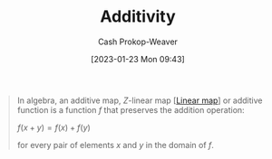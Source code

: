:PROPERTIES:
:ID:       f6380c56-884c-475d-9a44-d000f2e813d2
:LAST_MODIFIED: [2023-09-05 Tue 20:18]
:ROAM_REFS: [cite:@AdditiveMap2022]
:END:
#+title: Additivity
#+hugo_custom_front_matter: :slug "f6380c56-884c-475d-9a44-d000f2e813d2"
#+author: Cash Prokop-Weaver
#+date: [2023-01-23 Mon 09:43]
#+filetags: :concept:

#+begin_quote
In algebra, an additive map, $Z\text{-linear}$ map [[[id:f68f9024-150b-404f-9c9c-54fe8b720e53][Linear map]]] or additive function is a function $f$ that preserves the addition operation:

$f(x+y)=f(x)+f(y)$

for every pair of elements $x$ and $y$ in the domain of $f$.
#+end_quote

* Flashcards :noexport:
** Definition :fc:
:PROPERTIES:
:ID:       ed39183d-fd5b-4287-acd2-3c339f808ef3
:ANKI_NOTE_ID: 1640627864498
:FC_CREATED: 2021-12-27T17:57:44Z
:FC_TYPE:  double
:END:
:REVIEW_DATA:
| position | ease | box | interval | due                  |
|----------+------+-----+----------+----------------------|
| back     | 2.50 |   9 |   276.76 | 2023-11-02T13:43:42Z |
| front    | 2.50 |   9 |   574.25 | 2025-02-10T19:50:06Z |
:END:
Property of [[id:f6380c56-884c-475d-9a44-d000f2e813d2][Additivity]]

*** Back
$f(x + y) = f(x) + f(y)$
*** Source
[cite:@Linearity2022]

#+print_bibliography: